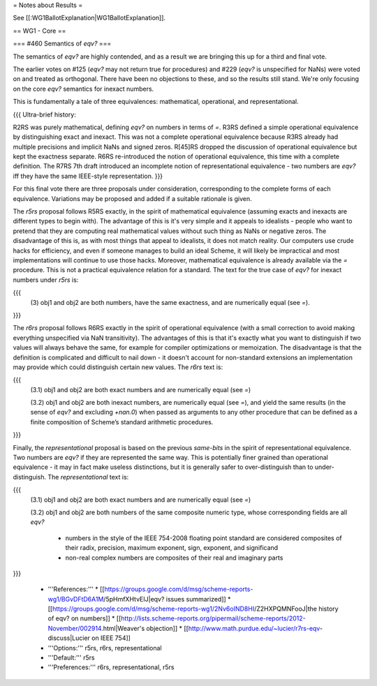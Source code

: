 = Notes about Results =

See [[:WG1BallotExplanation|WG1BallotExplanation]].

== WG1 - Core ==

=== #460 Semantics of `eqv?` ===

The semantics of `eqv?` are highly contended, and as a result we are
bringing this up for a third and final vote.

The earlier votes on #125 (`eqv?` may not return true for procedures)
and #229 (`eqv?` is unspecified for NaNs) were voted on and treated as
orthogonal.  There have been no objections to these, and so the
results still stand.  We're only focusing on the core `eqv?` semantics
for inexact numbers.

This is fundamentally a tale of three equivalences: mathematical,
operational, and representational.

{{{
Ultra-brief history:

R2RS was purely mathematical, defining `eqv?` on numbers in terms of
`=`.  R3RS defined a simple operational equivalence by distinguishing
exact and inexact.  This was not a complete operational equivalence
because R3RS already had multiple precisions and implicit NaNs and
signed zeros.  R[45]RS dropped the discussion of operational
equivalence but kept the exactness separate.  R6RS re-introduced the
notion of operational equivalence, this time with a complete definition.
The R7RS 7th draft introduced an incomplete notion of representational
equivalence - two numbers are `eqv?` iff they have the same IEEE-style
representation.
}}}

For this final vote there are three proposals under consideration,
corresponding to the complete forms of each equivalence.  Variations
may be proposed and added if a suitable rationale is given.

The `r5rs` proposal follows R5RS exactly, in the spirit of
mathematical equivalence (assuming exacts and inexacts are different
types to begin with).  The advantage of this is it's very simple and
it appeals to idealists - people who want to pretend that they are
computing real mathematical values without such thing as NaNs or
negative zeros.  The disadvantage of this is, as with most things that
appeal to idealists, it does not match reality.  Our computers use
crude hacks for efficiency, and even if someone manages to build an
ideal Scheme, it will likely be impractical and most implementations
will continue to use those hacks.  Moreover, mathematical equivalence
is already available via the `=` procedure.  This is not a practical
equivalence relation for a standard.  The text for the true case of
`eqv?` for inexact numbers under `r5rs` is:

{{{
  (3) obj1 and obj2 are both numbers, have the same exactness, and are
  numerically equal (see `=`).
}}}

The `r6rs` proposal follows R6RS exactly in the spirit of operational
equivalence (with a small correction to avoid making everything
unspecified via NaN transitivity).  The advantages of this is that
it's exactly what you want to distinguish if two values will always
behave the same, for example for compiler optimizations or
memoization.  The disadvantage is that the definition is complicated
and difficult to nail down - it doesn't account for non-standard
extensions an implementation may provide which could distinguish
certain new values.  The `r6rs` text is:

{{{
  (3.1) obj1 and obj2 are both exact numbers and are numerically
  equal (see `=`)

  (3.2) obj1 and obj2 are both inexact numbers, are numerically equal
  (see `=`), and yield the same results (in the sense of `eqv?` and
  excluding `+nan.0`) when passed as arguments to any other procedure
  that can be defined as a finite composition of Scheme’s standard
  arithmetic procedures.
}}}

Finally, the `representational` proposal is based on the previous
`same-bits` in the spirit of representational equivalence.  Two
numbers are `eqv?` if they are represented the same way.  This is
potentially finer grained than operational equivalence - it may in
fact make useless distinctions, but it is generally safer to
over-distinguish than to under-distinguish.  The `representational`
text is:

{{{
  (3.1) obj1 and obj2 are both exact numbers and are numerically
  equal (see `=`)

  (3.2) obj1 and obj2 are both numbers of the same composite numeric
  type, whose corresponding fields are all `eqv?`

    * numbers in the style of the IEEE 754-2008 floating point
      standard are considered composites of their radix, precision,
      maximum exponent, sign, exponent, and significand

    * non-real complex numbers are composites of their real and
      imaginary parts
}}}

  * '''References:'''
    * [[https://groups.google.com/d/msg/scheme-reports-wg1/BGvDFtD6A1M/5pHmfXHtvEIJ|eqv? issues summarized]]
    * [[https://groups.google.com/d/msg/scheme-reports-wg1/2Nv6oIND8HI/Z2HXPQMNFooJ|the history of eqv? on numbers]]
    * [[http://lists.scheme-reports.org/pipermail/scheme-reports/2012-November/002914.html|Weaver's objection]]
    * [[http://www.math.purdue.edu/~lucier/r7rs-eqv-discuss|Lucier on IEEE 754]]
  * '''Options:''' r5rs, r6rs, representational
  * '''Default:''' r5rs
  * '''Preferences:''' r6rs, representational, r5rs
